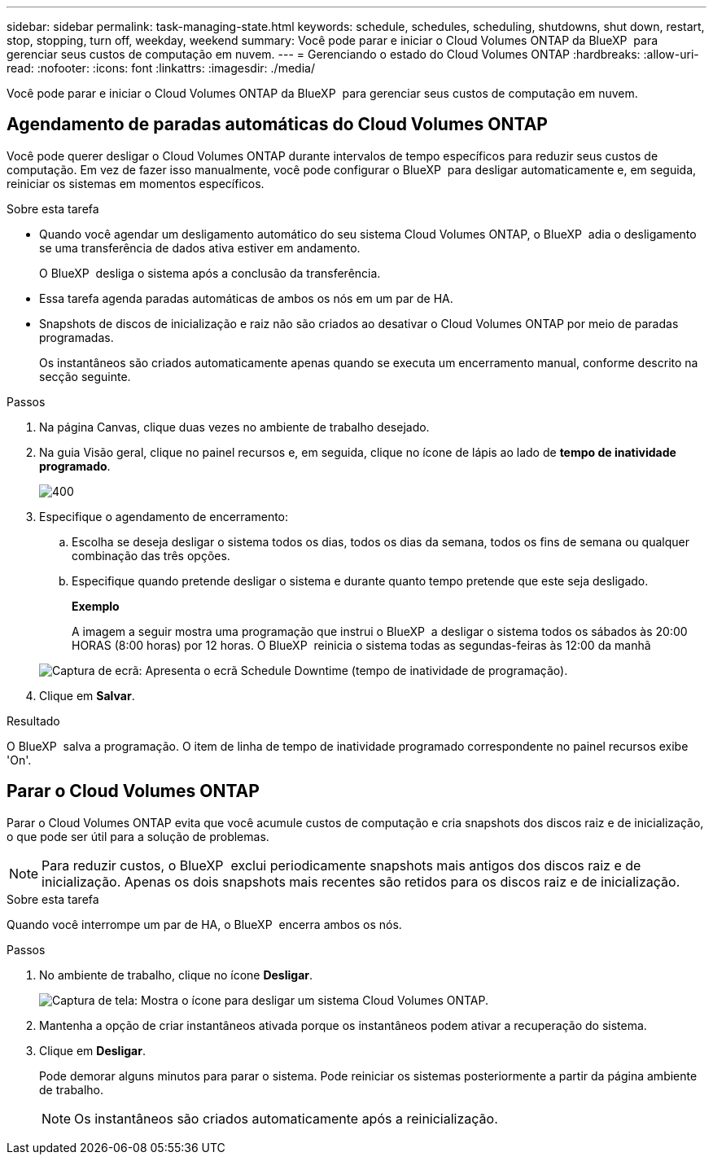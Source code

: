 ---
sidebar: sidebar 
permalink: task-managing-state.html 
keywords: schedule, schedules, scheduling, shutdowns, shut down, restart, stop, stopping, turn off, weekday, weekend 
summary: Você pode parar e iniciar o Cloud Volumes ONTAP da BlueXP  para gerenciar seus custos de computação em nuvem. 
---
= Gerenciando o estado do Cloud Volumes ONTAP
:hardbreaks:
:allow-uri-read: 
:nofooter: 
:icons: font
:linkattrs: 
:imagesdir: ./media/


[role="lead"]
Você pode parar e iniciar o Cloud Volumes ONTAP da BlueXP  para gerenciar seus custos de computação em nuvem.



== Agendamento de paradas automáticas do Cloud Volumes ONTAP

Você pode querer desligar o Cloud Volumes ONTAP durante intervalos de tempo específicos para reduzir seus custos de computação. Em vez de fazer isso manualmente, você pode configurar o BlueXP  para desligar automaticamente e, em seguida, reiniciar os sistemas em momentos específicos.

.Sobre esta tarefa
* Quando você agendar um desligamento automático do seu sistema Cloud Volumes ONTAP, o BlueXP  adia o desligamento se uma transferência de dados ativa estiver em andamento.
+
O BlueXP  desliga o sistema após a conclusão da transferência.

* Essa tarefa agenda paradas automáticas de ambos os nós em um par de HA.
* Snapshots de discos de inicialização e raiz não são criados ao desativar o Cloud Volumes ONTAP por meio de paradas programadas.
+
Os instantâneos são criados automaticamente apenas quando se executa um encerramento manual, conforme descrito na secção seguinte.



.Passos
. Na página Canvas, clique duas vezes no ambiente de trabalho desejado.
. Na guia Visão geral, clique no painel recursos e, em seguida, clique no ícone de lápis ao lado de *tempo de inatividade programado*.
+
image::screenshot_schedule_downtime.png[400]

. Especifique o agendamento de encerramento:
+
.. Escolha se deseja desligar o sistema todos os dias, todos os dias da semana, todos os fins de semana ou qualquer combinação das três opções.
.. Especifique quando pretende desligar o sistema e durante quanto tempo pretende que este seja desligado.
+
*Exemplo*

+
A imagem a seguir mostra uma programação que instrui o BlueXP  a desligar o sistema todos os sábados às 20:00 HORAS (8:00 horas) por 12 horas. O BlueXP  reinicia o sistema todas as segundas-feiras às 12:00 da manhã

+
image:screenshot_schedule_downtime_window.png["Captura de ecrã: Apresenta o ecrã Schedule Downtime (tempo de inatividade de programação)."]



. Clique em *Salvar*.


.Resultado
O BlueXP  salva a programação. O item de linha de tempo de inatividade programado correspondente no painel recursos exibe 'On'.



== Parar o Cloud Volumes ONTAP

Parar o Cloud Volumes ONTAP evita que você acumule custos de computação e cria snapshots dos discos raiz e de inicialização, o que pode ser útil para a solução de problemas.


NOTE: Para reduzir custos, o BlueXP  exclui periodicamente snapshots mais antigos dos discos raiz e de inicialização. Apenas os dois snapshots mais recentes são retidos para os discos raiz e de inicialização.

.Sobre esta tarefa
Quando você interrompe um par de HA, o BlueXP  encerra ambos os nós.

.Passos
. No ambiente de trabalho, clique no ícone *Desligar*.
+
image:screenshot_turn_off_redesign.png["Captura de tela: Mostra o ícone para desligar um sistema Cloud Volumes ONTAP."]

. Mantenha a opção de criar instantâneos ativada porque os instantâneos podem ativar a recuperação do sistema.
. Clique em *Desligar*.
+
Pode demorar alguns minutos para parar o sistema. Pode reiniciar os sistemas posteriormente a partir da página ambiente de trabalho.

+

NOTE: Os instantâneos são criados automaticamente após a reinicialização.


